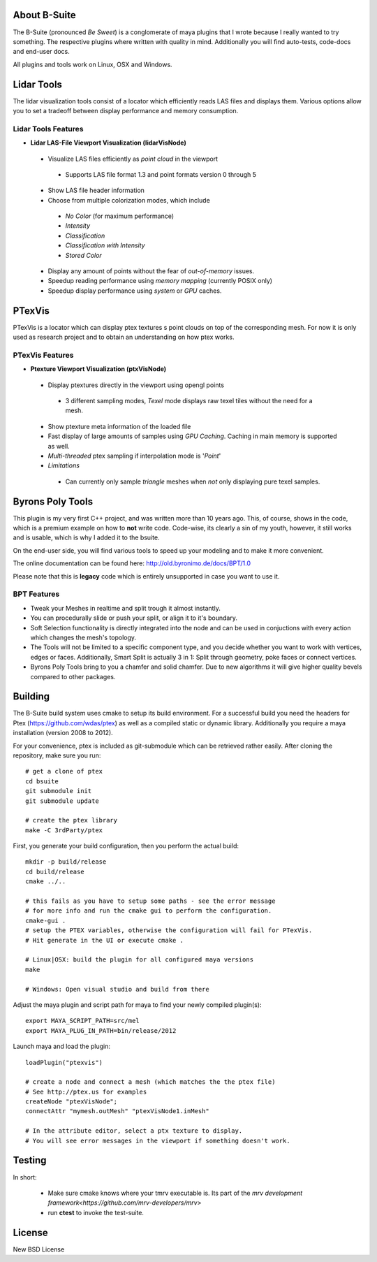 #############
About B-Suite
#############
The B-Suite (pronounced *Be Sweet*) is a conglomerate of maya plugins that I wrote because I really wanted to try something.
The respective plugins where written with quality in mind. Additionally you will find auto-tests, code-docs and end-user docs.

All plugins and tools work on Linux, OSX and Windows.
  
###########
Lidar Tools
###########

.. image:: http://old.byronimo.de/download/lidvismaya_ui.png
    :width: 900 px

The lidar visualization tools consist of a locator which efficiently reads LAS files and displays them. Various options allow you to set a tradeoff between display performance and memory consumption.
    
====================
Lidar Tools Features
====================

* **Lidar LAS-File Viewport Visualization (lidarVisNode)**

 * Visualize LAS files efficiently as *point cloud* in the viewport
 
  * Supports LAS file format 1.3 and point formats version 0 through 5
  
 * Show LAS file header information 
 * Choose from multiple colorization modes, which include
 
  * *No Color* (for maximum performance)
  * *Intensity*
  * *Classification*
  * *Classification with Intensity*
  * *Stored Color*
  
 * Display any amount of points without the fear of *out-of-memory* issues.
 * Speedup reading performance using *memory mapping* (currently POSIX only)
 * Speedup display performance using *system* or *GPU* caches.

########
PTexVis
########

.. image:: http://old.byronimo.de/download/ptexmaya_ui.png
    :width: 900 px

PTexVis is a locator which can display ptex textures s point clouds on top of the corresponding mesh. For now it is only used as research project and to obtain an understanding on how ptex works.

================
PTexVis Features
================
* **Ptexture Viewport Visualization (ptxVisNode)**

 * Display ptextures directly in the viewport using opengl points
 
  * 3 different sampling modes, *Texel* mode displays raw texel tiles without the need for a mesh.
  
 * Show ptexture meta information of the loaded file
 * Fast display of large amounts of samples using *GPU Caching*. Caching in main memory is supported as well.
 * *Multi-threaded* ptex sampling if interpolation mode is '*Point*'
 * *Limitations*
 
  * Can currently only sample *triangle* meshes when *not* only displaying pure texel samples. 
  

#################
Byrons Poly Tools
#################

.. image:: http://old.byronimo.de/img/content/main/BPTImage.gif
.. image:: http://old.byronimo.de/img/content/products/BPT/mov_stt.gif
.. image:: http://old.byronimo.de/img/content/products/BPT/mov_chamfer.gif
.. image:: http://old.byronimo.de/img/content/products/BPT/mov_smartsplit.gif

This plugin is my very first C++ project, and was written more than 10 years ago. This, of course, shows in the code, which is a premium example on how to **not** write code. Code-wise, its clearly a sin of my youth, however, it still works and is usable, which is why I added it to the bsuite.

On the end-user side, you will find various tools to speed up your modeling and to make it more convenient.

The online documentation can be found here: http://old.byronimo.de/docs/BPT/1.0

Please note that this is **legacy** code which is entirely unsupported in case you want to use it.

============
BPT Features
============

* Tweak your Meshes in realtime and split trough it almost instantly.
* You can procedurally slide or push your split, or align it to it's boundary.
* Soft Selection functionality is directly integrated into the node and can be used in conjuctions with every action which changes the mesh's topology.
* The Tools will not be limited to a specific component type, and you decide whether you want to work with vertices, edges or faces. Additionally, Smart Split is actually 3 in 1: Split through geometry, poke faces or connect vertices.
* Byrons Poly Tools bring to you a chamfer and solid chamfer. Due to new algorithms it will give higher quality bevels compared to other packages.
 

########
Building
########
The B-Suite build system uses cmake to setup its build environment. 
For a successful build you need the headers for Ptex (https://github.com/wdas/ptex) as well as a compiled static or dynamic library. Additionally you require a maya installation (version 2008 to 2012).

For your convenience, ptex is included as git-submodule which can be retrieved rather easily.
After cloning the repository, make sure you run::
    
    # get a clone of ptex
    cd bsuite
    git submodule init
    git submodule update
    
    # create the ptex library
    make -C 3rdParty/ptex

First, you generate your build configuration, then you perform the actual build::
    
    mkdir -p build/release
    cd build/release
    cmake ../..
    
    # this fails as you have to setup some paths - see the error message
    # for more info and run the cmake gui to perform the configuration.
    cmake-gui .
    # setup the PTEX variables, otherwise the configuration will fail for PTexVis.
    # Hit generate in the UI or execute cmake . 
    
    # Linux|OSX: build the plugin for all configured maya versions
    make
    
    # Windows: Open visual studio and build from there
    
Adjust the maya plugin and script path for maya to find your newly compiled plugin(s)::
    
    export MAYA_SCRIPT_PATH=src/mel
    export MAYA_PLUG_IN_PATH=bin/release/2012

Launch maya and load the plugin::
    
    loadPlugin("ptexvis")
    
    # create a node and connect a mesh (which matches the the ptex file)
    # See http://ptex.us for examples
    createNode "ptexVisNode";
    connectAttr "mymesh.outMesh" "ptexVisNode1.inMesh"
    
    # In the attribute editor, select a ptx texture to display.
    # You will see error messages in the viewport if something doesn't work.


#######
Testing
#######

In short:

 * Make sure cmake knows where your tmrv executable is. Its part of the `mrv development framework<https://github.com/mrv-developers/mrv>`
 * run **ctest** to invoke the test-suite.

########
License
########
New BSD License
